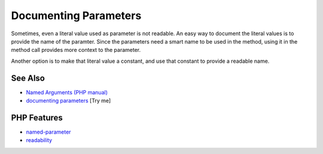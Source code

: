 .. _documenting-parameters:

Documenting Parameters
----------------------

.. meta::
	:description:
		Documenting Parameters: Sometimes, even a literal value used as parameter is not readable.
	:twitter:card: summary_large_image
	:twitter:site: @exakat
	:twitter:title: Documenting Parameters
	:twitter:description: Documenting Parameters: Sometimes, even a literal value used as parameter is not readable
	:twitter:creator: @exakat
	:twitter:image:src: https://php-tips.readthedocs.io/en/latest/_images/documenting_parameter.png
	:og:image: https://php-tips.readthedocs.io/en/latest/_images/documenting_parameter.png
	:og:title: Documenting Parameters
	:og:type: article
	:og:description: Sometimes, even a literal value used as parameter is not readable
	:og:url: https://php-tips.readthedocs.io/en/latest/tips/documenting_parameter.html
	:og:locale: en

.. raw:: html

	<script type="application/ld+json">{"@context":"https:\/\/schema.org","@graph":[{"@type":"WebPage","@id":"https:\/\/php-tips.readthedocs.io\/en\/latest\/tips\/documenting_parameter.html","url":"https:\/\/php-tips.readthedocs.io\/en\/latest\/tips\/documenting_parameter.html","name":"Documenting Parameters","isPartOf":{"@id":"https:\/\/www.exakat.io\/"},"datePublished":"Wed, 11 Jun 2025 19:51:11 +0000","dateModified":"Wed, 11 Jun 2025 19:51:11 +0000","description":"Sometimes, even a literal value used as parameter is not readable","inLanguage":"en-US","potentialAction":[{"@type":"ReadAction","target":["https:\/\/php-tips.readthedocs.io\/en\/latest\/tips\/documenting_parameter.html"]}]},{"@type":"WebSite","@id":"https:\/\/www.exakat.io\/","url":"https:\/\/www.exakat.io\/","name":"Exakat","description":"Smart PHP static analysis","inLanguage":"en-US"}]}</script>

Sometimes, even a literal value used as parameter is not readable. An easy way to document the literal values is to provide the name of the paramter. Since the parameters need a smart name to be used in the method, using it in the method call provides more context to the parameter.

Another option is to make that literal value a constant, and use that constant to provide a readable name.

.. image:: ../images/documenting_parameter.png

See Also
________

* `Named Arguments (PHP manual) <https://www.php.net/manual/en/functions.arguments.php#functions.named-arguments>`_
* `documenting parameters <https://3v4l.org/Qr4tP>`_ [Try me]


PHP Features
____________

* `named-parameter <https://php-dictionary.readthedocs.io/en/latest/dictionary/named-parameter.ini.html>`_

* `readability <https://php-dictionary.readthedocs.io/en/latest/dictionary/readability.ini.html>`_


